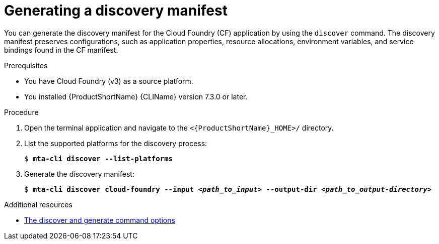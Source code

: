 // Module included in the following assemblies:
//
// * docs/cli-guide/master.adoc

:_mod-docs-content-type: PROCEDURE
[id="generating-discovery-manifest_{context}"]
= Generating a discovery manifest 

You can generate the discovery manifest for the Cloud Foundry (CF) application by using the `discover` command. The discovery manifest preserves configurations, such as application properties, resource allocations, environment variables, and service bindings found in the CF manifest. 

.Prerequisites

* You have Cloud Foundry (v3) as a source platform.
* You installed {ProductShortName} {CLIName} version 7.3.0 or later.

.Procedure

. Open the terminal application and navigate to the `<{ProductShortName}_HOME>/` directory.

. List the supported platforms for the discovery process:
+
[subs="+quotes"]
----
$ *mta-cli discover --list-platforms*
----

. Generate the discovery manifest:
+
[subs="+quotes"]
----
$ *mta-cli discover cloud-foundry --input _<path_to_input>_ --output-dir _<path_to_output-directory>_*
----

[role="_additional-resources"]
.Additional resources

* xref:discover-generate-command-options_generating-assets[The discover and generate command options]
